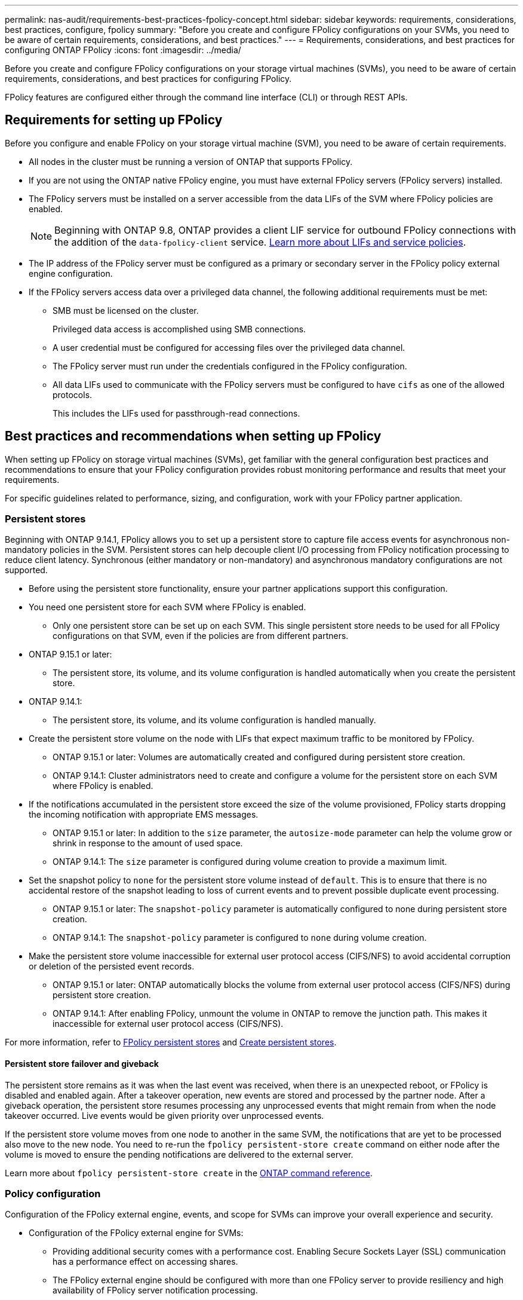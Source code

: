---
permalink: nas-audit/requirements-best-practices-fpolicy-concept.html
sidebar: sidebar
keywords: requirements, considerations, best practices, configure, fpolicy
summary: "Before you create and configure FPolicy configurations on your SVMs, you need to be aware of certain requirements, considerations, and best practices."
---
= Requirements, considerations, and best practices for configuring ONTAP FPolicy
:icons: font
:imagesdir: ../media/

// 2025 June 17, ONTAPDOC-3078
// 15-April-2024 ONTAPDOC-1605
// 20 OCT 2023, ONTAPDOC-1344 updates
// 17 OCT 2023, ONTAPDOC-1344
// 2023 May 23, ontap-issues-860
// 2022 Dec 05, Jira ONTAPDOC-722
// 2022 Oct 10, BURT 1495284 
// 2022 Feb 04, BURT 1451789

[.lead]
Before you create and configure FPolicy configurations on your storage virtual machines (SVMs), you need to be aware of certain requirements, considerations, and best practices for configuring FPolicy.

FPolicy features are configured either through the command line interface (CLI) or through REST APIs.

== Requirements for setting up FPolicy

Before you configure and enable FPolicy on your storage virtual machine (SVM), you need to be aware of certain requirements.

* All nodes in the cluster must be running a version of ONTAP that supports FPolicy.
* If you are not using the ONTAP native FPolicy engine, you must have external FPolicy servers (FPolicy servers) installed.
* The FPolicy servers must be installed on a server accessible from the data LIFs of the SVM where FPolicy policies are enabled.
+
NOTE: Beginning with ONTAP 9.8, ONTAP provides a client LIF service for outbound FPolicy connections with the addition of the `data-fpolicy-client` service. link:../networking/lifs_and_service_policies96.html[Learn more about LIFs and service policies].

* The IP address of the FPolicy server must be configured as a primary or secondary server in the FPolicy policy external engine configuration.
* If the FPolicy servers access data over a privileged data channel, the following additional requirements must be met:
 ** SMB must be licensed on the cluster.
+
Privileged data access is accomplished using SMB connections.

 ** A user credential must be configured for accessing files over the privileged data channel.
 ** The FPolicy server must run under the credentials configured in the FPolicy configuration.
 ** All data LIFs used to communicate with the FPolicy servers must be configured to have `cifs` as one of the allowed protocols.
+
This includes the LIFs used for passthrough-read connections.

== Best practices and recommendations when setting up FPolicy
When setting up FPolicy on storage virtual machines (SVMs), get familiar with the general configuration best practices and recommendations to ensure that your FPolicy configuration provides robust monitoring performance and results that meet your requirements.

For specific guidelines related to performance, sizing, and configuration, work with your FPolicy partner application.

=== Persistent stores 

Beginning with ONTAP 9.14.1, FPolicy allows you to set up a persistent store to capture file access events for asynchronous non-mandatory policies in the SVM. Persistent stores can help decouple client I/O processing from FPolicy notification processing to reduce client latency. Synchronous (either mandatory or non-mandatory) and asynchronous mandatory configurations are not supported.

* Before using the persistent store functionality, ensure your partner applications support this configuration.

* You need one persistent store for each SVM where FPolicy is enabled.

** Only one persistent store can be set up on each SVM. This single persistent store needs to be used for all FPolicy configurations on that SVM, even if the policies are from different partners.

* ONTAP 9.15.1 or later:

** The persistent store, its volume, and its volume configuration is handled automatically when you create the persistent store.

* ONTAP 9.14.1:

** The persistent store, its volume, and its volume configuration is handled manually.

* Create the persistent store volume on the node with LIFs that expect maximum traffic to be monitored by FPolicy.

** ONTAP 9.15.1 or later: Volumes are automatically created and configured during persistent store creation.

** ONTAP 9.14.1: Cluster administrators need to create and configure a volume for the persistent store on each SVM where FPolicy is enabled.

* If the notifications accumulated in the persistent store exceed the size of the volume provisioned, FPolicy starts dropping the incoming notification with appropriate EMS messages.

** ONTAP 9.15.1 or later: In addition to the `size` parameter, the `autosize-mode` parameter can help the volume grow or shrink in response to the amount of used space.

** ONTAP 9.14.1: The `size` parameter is configured during volume creation to provide a maximum limit.

* Set the snapshot policy to `none` for the persistent store volume instead of `default`. This is to ensure that there is no accidental restore of the snapshot leading to loss of current events and to prevent possible duplicate event processing.

** ONTAP 9.15.1 or later: The `snapshot-policy` parameter is automatically configured to none during persistent store creation.

** ONTAP 9.14.1: The `snapshot-policy` parameter is configured to `none` during volume creation.

* Make the persistent store volume inaccessible for external user protocol access (CIFS/NFS) to avoid accidental corruption or deletion of the persisted event records.

** ONTAP 9.15.1 or later: ONTAP automatically blocks the volume from external user protocol access (CIFS/NFS) during persistent store creation.

** ONTAP 9.14.1: After enabling FPolicy, unmount the volume in ONTAP to remove the junction path. This makes it inaccessible for external user protocol access (CIFS/NFS).

For more information, refer to link:persistent-stores.html[FPolicy persistent stores] and link:create-persistent-stores.html[Create persistent stores].

==== Persistent store failover and giveback

The persistent store remains as it was when the last event was received, when there is an unexpected reboot, or FPolicy is disabled and enabled again. After a takeover operation, new events are stored and processed by the partner node. After a giveback operation, the persistent store resumes processing any unprocessed events that might remain from when the node takeover occurred. Live events would be given priority over unprocessed events.

If the persistent store volume moves from one node to another in the same SVM, the notifications that are yet to be processed also move to the new node. You need to re-run the `fpolicy persistent-store create` command on either node after the volume is moved to ensure the pending notifications are delivered to the external server. 

Learn more about `fpolicy persistent-store create` in the link:https://docs.netapp.com/us-en/ontap-cli/vserver-fpolicy-persistent-store-create.html[ONTAP command reference^].

=== Policy configuration 
Configuration of the FPolicy external engine, events, and scope for SVMs can improve your overall experience and security.

* Configuration of the FPolicy external engine for SVMs:

** Providing additional security comes with a performance cost. Enabling Secure Sockets Layer (SSL) communication has a performance effect on accessing shares.  
** The FPolicy external engine should be configured with more than one FPolicy server to provide resiliency and high availability of FPolicy server notification processing.

* Configuration of FPolicy events for SVMs:
+
Monitoring file operations influences your overall experience. For example, filtering unwanted file operations on the storage side improves your experience. NetApp recommends setting up the following configuration:
+
** Monitoring the minimum types of file operations and enabling the maximum number of filters without breaking the use case. 
** Using filters for getattr, read, write, open, and close operations. The SMB and NFS home directory environments have a high percentage of these operations. 

* Configuration of FPolicy scope for SVMs: 
+
Restrict the scope of the policies to the relevant storage objects, such as shares, volumes, and exports, instead of enabling them across the entire SVM. NetApp recommends checking the directory extensions. If the `is-file-extension-check-on-directories-enabled` parameter is set to `true`, directory objects are subjected to the same extension checks as regular files. 


=== Network configuration 

Network connectivity between the FPolicy server and the controller should be of low latency. NetApp recommends separating FPolicy traffic from client traffic by using a private network. 

In addition, you should place external FPolicy servers (FPolicy servers) in close proximity to the cluster with high-bandwidth connectivity to provide minimal latency and high-bandwidth connectivity.

NOTE: For a scenario in which the LIF for FPolicy traffic is configured on a different port to the LIF for client traffic, the FPolicy LIF might fail over to the other node because of a port failure. As a result, the FPolicy server becomes unreachable from the node which causes the FPolicy notifications for file operations on the node to fail. To avoid this issue, verify that the FPolicy server can be reached through at least one LIF on the node to process FPolicy requests for the file operations performed on that node. 

=== Hardware configuration 

You can have the FPolicy server on either a physical server or a virtual server. If the FPolicy server is in a virtual environment, you should allocate dedicated resources (CPU, network, and memory) to the virtual server.  

The cluster node-to-FPolicy server ratio should be optimized to ensure that FPolicy servers are not overloaded, which can introduce latencies when the SVM responds to client requests. The optimal ratio depends on the partner application for which the FPolicy server is being used. NetApp recommends working with partners to determine the appropriate value.  

=== Multiple-policy configuration 

The FPolicy policy for native blocking has the highest priority, irrespective of the sequence number, and decision-altering policies have a higher priority than others. Policy priority depends on the use case. NetApp recommends working with partners to determine the appropriate priority.

=== Size considerations 

FPolicy performs in-line monitoring of SMB and NFS operations, sends notifications to the external server, and waits for a response, depending on the mode of external engine communication (synchronous or asynchronous). This process affects the performance of SMB and NFS access and CPU resources.  

To mitigate any issues, NetApp recommends working with partners to assess and size the environment before enabling FPolicy. Performance is affected by several factors including the number of users, workload characteristics, such as operations per user and data size, network latency, and failure or server slowness. 

== Monitor performance  

FPolicy is a notification-based system. Notifications are sent to an external server for processing and to generate a response back to ONTAP. This round-trip process increases latency for client access. 

Monitoring the performance counters on the FPolicy server and in ONTAP gives you the capability to identify bottlenecks in the solution and to tune the parameters as necessary for an optimal solution. For example, an increase in FPolicy latency has a cascading effect on SMB and NFS access latency. Therefore, you should monitor both workload (SMB and NFS) and FPolicy latency. In addition, you can use quality-of-service policies in ONTAP to set up a workload for each volume or SVM that is enabled for FPolicy.

NetApp recommends running the `statistics show –object workload` command to display workload statistics. In addition, you should monitor the following parameters:

* Average, read, and write latencies
* Total number of operations
* Read and write counters 

You can monitor the performance of FPolicy subsystems by using the following FPolicy counters. 

NOTE: You must be in diagnostic mode to collect statistics related to FPolicy. 

.Steps
. Collect FPolicy counters:
.. `statistics start -object fpolicy -instance <instance_name> -sample-id <ID>` 
.. `statistics start -object fpolicy_policy -instance <instance_name> -sample-id <ID>`
. Display FPolicy counters:
.. `statistics show -object fpolicy -instance <instance_name> -sample-id <ID>`
.. `statistics show -object fpolicy_server -instance <instance_name> -sample-id <ID>`

+
--
The `fpolicy` and `fpolicy_server` counters give you information on several performance parameters which are described in the following table.

[cols=2*,options="header",cols="25,75"]
|===
|Counters |Description 
2+a|*fpolicy counters*
|aborted_requests
|Number of screen requests for which processing is aborted on the SVM
|event_count
|List of events resulting in notification
|max_request_latency 	
|Maximum screen requests latency 
|outstanding_requests
|Total number of screen requests in process 
|processed_requests
|Total number of screen requests that went through fpolicy processing on the SVM 
|request_latency_hist
|Histogram of latency for screen requests 
|requests_dispatched_rate
|Number of screen requests dispatched per second 
|requests_received_rate
|Number of screen requests received per second 
2+a|*fpolicy_server counters*
|max_request_latency
|Maximum latency for a screen request 
|outstanding_requests
|Total number of screen requests waiting for response 
|request_latency
|Average latency for screen request 
|request_latency_hist
|Histogram of latency for screen requests 
|request_sent_rate
|Number of screen requests sent to FPolicy server per second 
|response_received_rate
|Number of screen responses received from FPolicy server per second 
|===
--

+
Learn more about `statistics start` and `statistics show` in the link:https://docs.netapp.com/us-en/ontap-cli/search.html?q=statistics[ONTAP command reference^].

=== Manage FPolicy workflow and dependency on other technologies 

NetApp recommends disabling an FPolicy policy before making any configuration changes. For example, if you want to add or modify an IP address in the external engine configured for the enabled policy, first disable the policy.  

If you configure FPolicy to monitor NetApp FlexCache volumes, NetApp recommends that you not configure FPolicy to monitor read and getattr file operations. Monitoring these operations in ONTAP requires the retrieval of inode-to-path (I2P) data. Because I2P data cannot be retrieved from FlexCache volumes, it must be retrieved from the origin volume. Therefore, monitoring these operations eliminates the performance benefits that FlexCache can provide.  

When both FPolicy and an off-box antivirus solution are deployed, the antivirus solution receives notifications first. FPolicy processing starts only after antivirus scanning is complete. It is important that you size antivirus solutions correctly because a slow antivirus scanner can affect overall performance. 

== Passthrough-read upgrade and revert considerations

There are certain upgrade and revert considerations that you must know about before upgrading to an ONTAP release that supports passthrough-read or before reverting to a release that does not support passthrough-read.

=== Upgrading

After all nodes are upgraded to a version of ONTAP that supports FPolicy passthrough-read, the cluster is capable of using the passthrough-read functionality; however, passthrough-read is disabled by default on existing FPolicy configurations. To use passthrough-read on existing FPolicy configurations, you must disable the FPolicy policy and modify the configuration, and then reenable the configuration.

=== Reverting

Before reverting to a version of ONTAP that does not support FPolicy passthrough-read, you must meet the following conditions:

* Disable all the policies using passthrough-read, and then modify the affected configurations so that they do not use passthrough-read.
* Disable FPolicy functionality on the cluster by disabling every FPolicy policy on the cluster.

Before reverting to a version of ONTAP that does not support persistent stores, ensure that none of the FPolicy policies have a configured persistent store. If a persistent store is configured, the revert will fail.

.Related information
* link:https://docs.netapp.com/us-en/ontap-cli/statistics-show.html[statistics show^]
* link:https://docs.netapp.com/us-en/ontap-cli/statistics-start.html[statistics start^]


// 2025 July 28, ONTAPDOC-2960
// 2025 Apr 10, ONTAPDOC-2758
// 2025-02-03,gh-1263